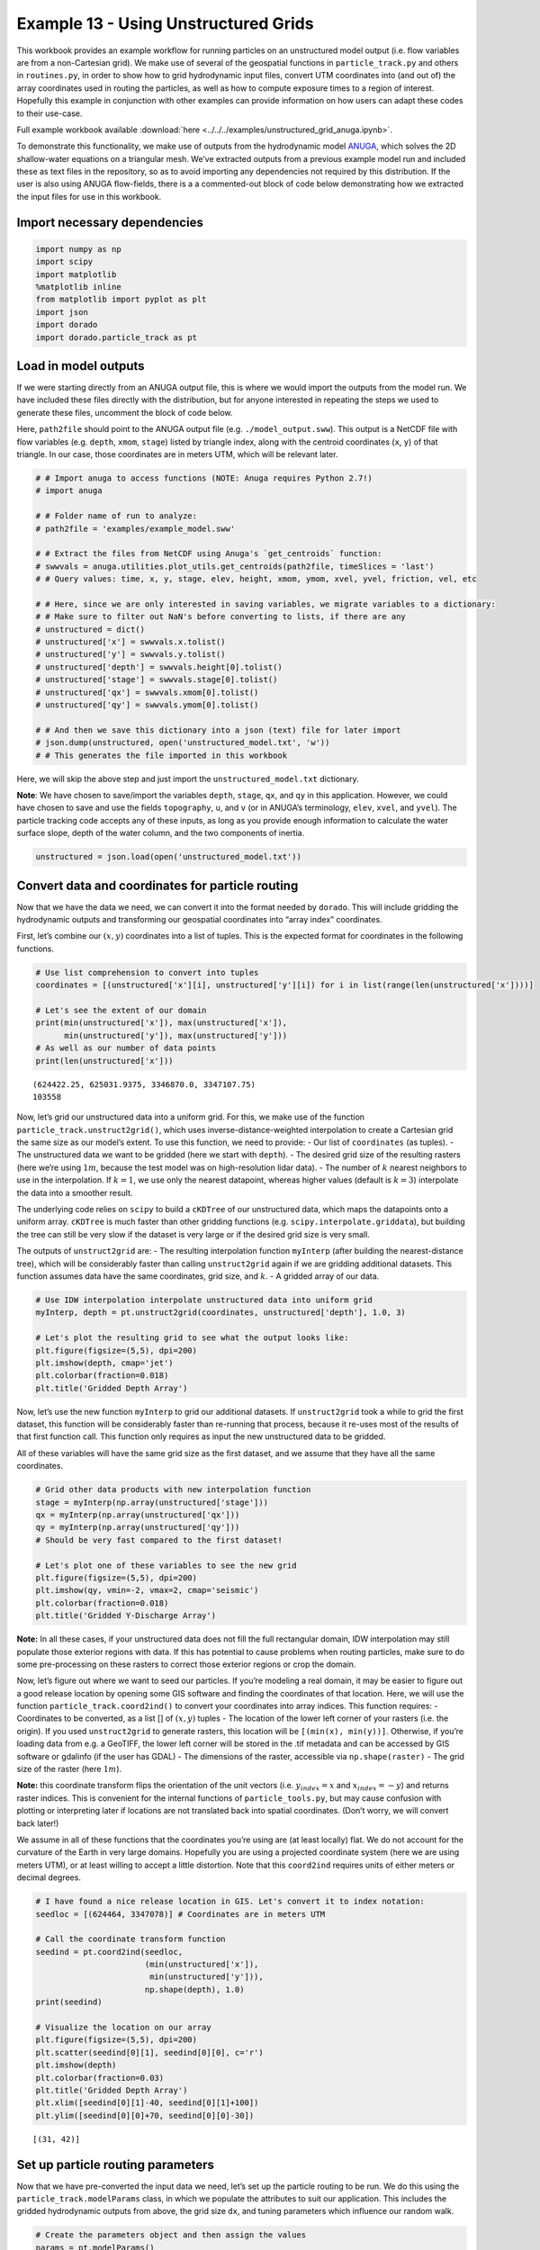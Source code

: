 .. _example13:

Example 13 - Using Unstructured Grids
=====================================

This workbook provides an example workflow for running particles on an
unstructured model output (i.e. flow variables are from a non-Cartesian
grid). We make use of several of the geospatial functions in
``particle_track.py`` and others in ``routines.py``, in order to show
how to grid hydrodynamic input files, convert UTM coordinates into (and
out of) the array coordinates used in routing the particles, as well as
how to compute exposure times to a region of interest. Hopefully this
example in conjunction with other examples can provide information on
how users can adapt these codes to their use-case.

Full example workbook available :download:`here <../../../examples/unstructured_grid_anuga.ipynb>`.

To demonstrate this functionality, we make use of outputs from the
hydrodynamic model `ANUGA <https://github.com/GeoscienceAustralia/anuga_core>`_,
which solves the 2D shallow-water equations on a triangular mesh. We’ve
extracted outputs from a previous example model run and included these
as text files in the repository, so as to avoid importing any
dependencies not required by this distribution. If the user is also
using ANUGA flow-fields, there is a a commented-out block of code below
demonstrating how we extracted the input files for use in this workbook.

Import necessary dependencies
~~~~~~~~~~~~~~~~~~~~~~~~~~~~~

.. code:: ipython

    import numpy as np
    import scipy
    import matplotlib
    %matplotlib inline
    from matplotlib import pyplot as plt
    import json
    import dorado
    import dorado.particle_track as pt


Load in model outputs
~~~~~~~~~~~~~~~~~~~~~

If we were starting directly from an ANUGA output file, this is where we
would import the outputs from the model run. We have included these
files directly with the distribution, but for anyone interested in
repeating the steps we used to generate these files, uncomment the block
of code below.

Here, ``path2file`` should point to the ANUGA output file
(e.g. ``./model_output.sww``). This output is a NetCDF file with flow
variables (e.g. ``depth``, ``xmom``, ``stage``) listed by triangle
index, along with the centroid coordinates (``x``, ``y``) of that
triangle. In our case, those coordinates are in meters UTM, which will
be relevant later.

.. code:: ipython

    # # Import anuga to access functions (NOTE: Anuga requires Python 2.7!)
    # import anuga

    # # Folder name of run to analyze:
    # path2file = 'examples/example_model.sww'

    # # Extract the files from NetCDF using Anuga's `get_centroids` function:
    # swwvals = anuga.utilities.plot_utils.get_centroids(path2file, timeSlices = 'last')
    # # Query values: time, x, y, stage, elev, height, xmom, ymom, xvel, yvel, friction, vel, etc

    # # Here, since we are only interested in saving variables, we migrate variables to a dictionary:
    # # Make sure to filter out NaN's before converting to lists, if there are any
    # unstructured = dict()
    # unstructured['x'] = swwvals.x.tolist()
    # unstructured['y'] = swwvals.y.tolist()
    # unstructured['depth'] = swwvals.height[0].tolist()
    # unstructured['stage'] = swwvals.stage[0].tolist()
    # unstructured['qx'] = swwvals.xmom[0].tolist()
    # unstructured['qy'] = swwvals.ymom[0].tolist()

    # # And then we save this dictionary into a json (text) file for later import
    # json.dump(unstructured, open('unstructured_model.txt', 'w'))
    # # This generates the file imported in this workbook

Here, we will skip the above step and just import the
``unstructured_model.txt`` dictionary.

**Note**: We have chosen to save/import the variables ``depth``,
``stage``, ``qx``, and ``qy`` in this application. However, we could
have chosen to save and use the fields ``topography``, ``u``, and ``v``
(or in ANUGA’s terminology, ``elev``, ``xvel``, and ``yvel``). The
particle tracking code accepts any of these inputs, as long as you
provide enough information to calculate the water surface slope, depth
of the water column, and the two components of inertia.

.. code:: ipython

    unstructured = json.load(open('unstructured_model.txt'))

Convert data and coordinates for particle routing
~~~~~~~~~~~~~~~~~~~~~~~~~~~~~~~~~~~~~~~~~~~~~~~~~

Now that we have the data we need, we can convert it into the format
needed by ``dorado``. This will include gridding the
hydrodynamic outputs and transforming our geospatial coordinates into
“array index” coordinates.

First, let’s combine our :math:`(x,y)` coordinates into a list of
tuples. This is the expected format for coordinates in the following
functions.

.. code:: ipython

    # Use list comprehension to convert into tuples
    coordinates = [(unstructured['x'][i], unstructured['y'][i]) for i in list(range(len(unstructured['x'])))]

    # Let's see the extent of our domain
    print(min(unstructured['x']), max(unstructured['x']),
          min(unstructured['y']), max(unstructured['y']))
    # As well as our number of data points
    print(len(unstructured['x']))


.. parsed-literal::

    (624422.25, 625031.9375, 3346870.0, 3347107.75)
    103558


Now, let’s grid our unstructured data into a uniform grid. For this, we
make use of the function ``particle_track.unstruct2grid()``, which uses
inverse-distance-weighted interpolation to create a Cartesian grid the
same size as our model’s extent. To use this function, we need to
provide: - Our list of ``coordinates`` (as tuples). - The unstructured
data we want to be gridded (here we start with ``depth``). - The desired
grid size of the resulting rasters (here we’re using :math:`1 m`,
because the test model was on high-resolution lidar data). - The
number of :math:`k` nearest neighbors to use in the interpolation. If
:math:`k=1`, we use only the nearest datapoint, whereas higher values
(default is :math:`k=3`) interpolate the data into a smoother result.

The underlying code relies on ``scipy`` to build a ``cKDTree`` of our
unstructured data, which maps the datapoints onto a uniform array.
``cKDTree`` is much faster than other gridding functions
(e.g. ``scipy.interpolate.griddata``), but building the tree can still
be very slow if the dataset is very large or if the desired grid size is
very small.

The outputs of ``unstruct2grid`` are: - The resulting interpolation
function ``myInterp`` (after building the nearest-distance tree), which
will be considerably faster than calling ``unstruct2grid`` again if we
are gridding additional datasets. This function assumes data have the
same coordinates, grid size, and :math:`k`. - A gridded array of our
data.

.. code:: ipython

    # Use IDW interpolation interpolate unstructured data into uniform grid
    myInterp, depth = pt.unstruct2grid(coordinates, unstructured['depth'], 1.0, 3)

    # Let's plot the resulting grid to see what the output looks like:
    plt.figure(figsize=(5,5), dpi=200)
    plt.imshow(depth, cmap='jet')
    plt.colorbar(fraction=0.018)
    plt.title('Gridded Depth Array')




.. image:: images/example13/unstructured_grid_anuga_10_1.png


Now, let’s use the new function ``myInterp`` to grid our additional
datasets. If ``unstruct2grid`` took a while to grid the first dataset,
this function will be considerably faster than re-running that process,
because it re-uses most of the results of that first function call. This
function only requires as input the new unstructured data to be gridded.

All of these variables will have the same grid size as the first
dataset, and we assume that they have all the same coordinates.

.. code:: ipython

    # Grid other data products with new interpolation function
    stage = myInterp(np.array(unstructured['stage']))
    qx = myInterp(np.array(unstructured['qx']))
    qy = myInterp(np.array(unstructured['qy']))
    # Should be very fast compared to the first dataset!

    # Let's plot one of these variables to see the new grid
    plt.figure(figsize=(5,5), dpi=200)
    plt.imshow(qy, vmin=-2, vmax=2, cmap='seismic')
    plt.colorbar(fraction=0.018)
    plt.title('Gridded Y-Discharge Array')




.. image:: images/example13/unstructured_grid_anuga_12_1.png


**Note:** In all these cases, if your unstructured data does not fill
the full rectangular domain, IDW interpolation may still populate those
exterior regions with data. If this has potential to cause problems when
routing particles, make sure to do some pre-processing on these rasters
to correct those exterior regions or crop the domain.

Now, let’s figure out where we want to seed our particles. If you’re
modeling a real domain, it may be easier to figure out a good release
location by opening some GIS software and finding the coordinates of
that location. Here, we will use the function
``particle_track.coord2ind()`` to convert your coordinates into array
indices. This function requires: - Coordinates to be converted, as a
list [] of :math:`(x,y)` tuples - The location of the lower left corner
of your rasters (i.e. the origin). If you used ``unstruct2grid`` to
generate rasters, this location will be ``[(min(x), min(y))]``.
Otherwise, if you’re loading data from e.g. a GeoTIFF, the lower left
corner will be stored in the .tif metadata and can be accessed by GIS
software or gdalinfo (if the user has GDAL) - The dimensions of the
raster, accessible via ``np.shape(raster)`` - The grid size of the
raster (here :math:`1m`).

**Note:** this coordinate transform flips the orientation of the unit
vectors (i.e. :math:`y_{index} = x` and :math:`x_{index} = -y`) and
returns raster indices. This is convenient for the internal
functions of ``particle_tools.py``, but may cause confusion with
plotting or interpreting later if locations are not translated back into
spatial coordinates. (Don’t worry, we will convert back later!)

We assume in all of these functions that the coordinates you’re using
are (at least locally) flat. We do not account for the curvature of the
Earth in very large domains. Hopefully you are using a projected
coordinate system (here we are using meters UTM), or at least willing to
accept a little distortion. Note that this ``coord2ind`` requires units
of either meters or decimal degrees.

.. code:: ipython

    # I have found a nice release location in GIS. Let's convert it to index notation:
    seedloc = [(624464, 3347078)] # Coordinates are in meters UTM

    # Call the coordinate transform function
    seedind = pt.coord2ind(seedloc,
                           (min(unstructured['x']),
                            min(unstructured['y'])),
                           np.shape(depth), 1.0)
    print(seedind)

    # Visualize the location on our array
    plt.figure(figsize=(5,5), dpi=200)
    plt.scatter(seedind[0][1], seedind[0][0], c='r')
    plt.imshow(depth)
    plt.colorbar(fraction=0.03)
    plt.title('Gridded Depth Array')
    plt.xlim([seedind[0][1]-40, seedind[0][1]+100])
    plt.ylim([seedind[0][0]+70, seedind[0][0]-30])


.. parsed-literal::

    [(31, 42)]




.. image:: images/example13/unstructured_grid_anuga_15_2.png


Set up particle routing parameters
~~~~~~~~~~~~~~~~~~~~~~~~~~~~~~~~~~

Now that we have pre-converted the input data we need, let’s set up the
particle routing to be run. We do this using the
``particle_track.modelParams`` class, in which we populate the attributes to
suit our application. This includes the gridded hydrodynamic outputs from 
above, the grid size ``dx``, and tuning parameters which influence our random walk.

.. code:: ipython

    # Create the parameters object and then assign the values
    params = pt.modelParams()

    # Populate the params attributes
    params.stage = stage
    params.depth = depth
    params.qx = qx
    params.qy = qy

    # Other choices/parameters
    params.dx = 1. # Grid size
    params.dry_depth = 0.01 # 1 cm considered dry
    # You can also tell it which model you're using, but this only matters if the answer is DeltaRCM:
    params.model = 'Anuga'

In this application, we are using the default values for the parameters
of the random walk (``gamma``, ``theta``, ``diff_coeff``). I encourage
you to play with these weights and see how your solution is affected.

Generate particles
~~~~~~~~~~~~~~~~~~

Now we instantiate the ``particle_track.Particles`` class, and generate 
some particles to be routed. Here we are using the ``'random'`` method 
to generate particles, which seeds them randomly within a specified region. 
If we knew exactly where we wanted particles, we could call the 
``'exact'`` method instead.

.. code:: ipython

    # Now we seed in the region +/- 1 cell of the seed location we computed earlier
    # Note that "xloc" and "yloc" are x and y in the particle coordinate system!
    params.seed_xloc = [seedind[0][0]-1, seedind[0][0]+1]
    params.seed_yloc = [seedind[0][1]-1, seedind[0][1]+1]

    # For this example, we model 50 particles:
    params.Np_tracer = 50
    
    # Initialize particles and generate particles
    particles = pt.Particles(params)
    particles.generate_particles(Np_tracer, seed_xloc, seed_yloc)


.. parsed-literal::

    Theta parameter not specified - using 1.0
    Gamma parameter not specified - using 0.05
    Diffusion coefficient not specified - using 0.2
    Cell Types not specified - Estimating from depth
    Using weighted random walk


Run the particle routing
~~~~~~~~~~~~~~~~~~~~~~~~

Now we call on one of the routines, ``routines.steady_plots()``, to run
the model. The core of the particle routing occurs in the
``particle_track.run_iteration()`` function, but for ease of use, we
have provided several high-level wrappers for the underlying code in the
``routines.py`` script. These routines take common settings, run the
particle routing, and save a variety of plots and data for
visualization.

Because our model is a steady case (i.e. flow-field is not varying with
time), ``steady_plots`` will run the particles for an equal number of
iterations and return the travel history to us in the ``walk_data``
dict. This dict is organized into ``['xinds']``, ``['yinds']``, and
``['travel_times']``, which are then indexed by particle ID, and then
finally iteration number. (e.g. ``walk_data['xinds'][5][10]`` will
return the xindex for the 6th particle’s 11th iteration).

Note that, while this function returns a ``walk_data`` dictionary, this 
information is also stored as an attribute of the particles class, 
accessible via ``particles.walk_data``.

.. code:: ipython

    # Using steady (time-invariant) plotting routine for 200 iterations
    walk_data = dorado.routines.steady_plots(particles, 200, 'unstructured_grid_anuga')
    # Outputs will be saved in the folder 'unstructured_grid_anuga'


.. parsed-literal::

    100%|################################################################################| 200/200 [02:44<00:00,  1.21it/s]


Because the particles take different travel paths, at any given
iteration they are *not guaranteed* to be synced up in time. We can
check this using the ``routines.get_state()`` function, which allows us
to slice the ``walk_data`` dictionary along a given iteration number.
This function logically indexes the dict like
``walk_data[:][:][iteration]``, except not quite as simple given the
indexing rules of a nested list.

By default, this function will return the most recent step (iteration
number ``-1``), but we could ask it to slice along any given iteration
number.

.. code:: ipython

    xi, yi, ti = dorado.routines.get_state(walk_data)
    print([round(t, 1) for t in ti])


.. parsed-literal::

    [284.1, 292.6, 301.7, 293.1, 294.2, 319.2, 275.1, 332.2, 302.7, 273.2, 
    303.0, 303.4, 297.2, 304.5, 281.1, 297.7, 270.8, 300.1, 299.0, 318.7, 
    274.5, 293.8, 288.5, 397.7, 332.9, 274.3, 271.1, 302.7, 298.6, 314.4, 
    317.9, 284.3, 332.5, 294.8, 313.7, 302.1, 291.5, 311.6, 326.2, 302.1, 
    274.0, 307.0, 275.0, 273.7, 317.2, 367.2, 272.9, 307.9, 294.5, 280.6]


**Note:** There exists an equivalent function, ``get_time_state()``,
which slices ``walk_data`` along a given
travel time, in case there is interest in viewing the particles in sync.

As a brief aside, the particle routing can also be run in an *unsteady*
way, in which each particle continues taking steps until each has
reached a specified ``target_time``. This can be useful if you want to
visualize particle travel times in “real time”, or if you want to sync
up their propagation with an unsteady flow field that updates every so
often (e.g. every 30 minutes). This can be done either with the
``unsteady_plots()`` routine, or by interacting with ``run_iteration()``
directly. The commented-out block of code below shows an example of what
an unsteady case might look like, had we used more timesteps from the
model output.

.. code:: ipython

    # # Specify folder to save figures:
    # path2folder = 'unstructured_grid_anuga'

    # # Let's say our model outputs update minute:
    # model_timestep = 60. # Units in seconds
    # # Number of steps to take in total:
    # num_steps = 20
    # # Create vector of target times
    # target_times = np.arange(model_timestep, 
    #                          model_timestep*(num_steps+1), 
    #                          model_timestep)

    # # Iterate through model timesteps
    # for i in list(range(num_steps)):
    #     # The main functional difference with an unsteady model is re-instantiating the 
    #     # particle class with updated params *inside* the particle routing loop

    #     # Update the flow field by gridding new time-step
    #     # We don't have additional timesteps, but if we did, we update params here:
    #     params.depth = myInterp(unstructured['depth'])
    #     params.stage = myInterp(unstructured['stage'])
    #     params.qx = myInterp(unstructured['qx'])
    #     params.qy = myInterp(unstructured['qy'])

    #     # Define the particle class and continue
    #     particle = pt.Particles(params)
    #     # Generate some particles
    #     if i == 0:
    #         particle.generate_particles(Np_tracer, seed_xloc, seed_yloc)
    #     else:
    #         particle.generate_particles(0, [], [], 'random', walk_data)

    #     # Run the random walk for this "model timestep"
    #     walk_data = particle.run_iteration(target_times[i])

    #     # Use get_state() to return original and most recent locations 
    #     x0, y0, t0 = dorado.routines.get_state(walk_data, 0) # Starting locations
    #     xi, yi, ti = dorado.routines.get_state(walk_data) # Most recent locations

    #     # Make and save plots and data
    #     fig = plt.figure(dpi=200)
    #     ax = fig.add_subplot(111)
    #     ax.scatter(y0, x0, c='b', s=0.75)
    #     ax.scatter(yi, xi, c='r', s=0.75)
    #     ax = plt.gca()
    #     im = ax.imshow(particle.depth)
    #     plt.title('Depth at Time ' + str(target_times[i]))
    #     cax = fig.add_axes([ax.get_position().x1+0.01,
    #                         ax.get_position().y0,
    #                         0.02,
    #                         ax.get_position().height])
    #     cbar = plt.colorbar(im, cax=cax)
    #     cbar.set_label('Water Depth [m]')
    #     plt.savefig(path2folder + '/output_by_dt'+str(i)+'.png')
    #     plt.close()

Analyze the outputs
~~~~~~~~~~~~~~~~~~~

Now that we have the walk history stored in ``walk_data``, we can query
this dictionary for features of interest. For starters, we can convert
the location indices back into geospatial coordinates using the function
``particle_track.ind2coord()``. This will append the existing dictionary
with ``['xcoord']`` and ``['ycoord']`` fields in the units we started
with (meters or decimal degrees).

**Note:** Particle locations are only known to within the specified grid
size (i.e. +/- dx/2)

.. code:: ipython

    # Convert particle location indices back into UTM coordinates
    walk_data = pt.ind2coord(walk_data,
                             (min(unstructured['x']),
                              min(unstructured['y'])),
                             np.shape(depth), 1.0)

    # To check that things have worked, print starting location of first particle.
    # Should be within +/- dx from seedloc = (624464, 3347078)
    print(walk_data['xcoord'][0][0], walk_data['ycoord'][0][0])


.. parsed-literal::

    (624465.25, 3347079.0)


For something a little more interesting, let’s measure the amount of
time particles spent “exposed” to a specific sub-region within our
domain. For this we make use of the functions
``particle_track.exposure_time()`` and
``routines.plot_exposure_time()``. If we input a binary array (same size
as input arrays) delineating our region of interest (ROI) with 1’s,
these functions will compute and plot the exposure time distribution
(ETD) of particles in this sub-region.

For those familiar with the metric, the ETD is equivalent to the
residence time distribution (RTD) for steady flows, with the only
difference being that if particles make multiple excursions into our
ROI, all those times are counted.

**Note:** For a representative ETD, it is important to run a *lot* of
particles. A large sample size is needed to obtain a realistic
distribution (and smooth plots). Depending on the domain, we recommend at
least :math:`O(10^3)`.

First, let’s generate and visualize the ROI:

.. code:: ipython

    # Create the array
    regions = np.zeros_like(depth, dtype='int')
    regions[:,100:200] = 1 # Include anywhere above sea level

    # Visualize the region
    plt.figure(figsize=(5,5), dpi=200)
    plt.imshow(depth)
    plt.imshow(regions, cmap='bone', alpha=0.3)




.. image:: images/example13/unstructured_grid_anuga_29_1.png


Then compute. ``exposure_time()`` outputs a list of exposure times by
particle index, and ``plot_exposure_time()`` will use those values to
generate plots of the cumulative and differential forms of the ETD
(i.e. the CDF and PDF, respectively).

.. code:: ipython

    # Measure exposure times
    exposure_times = pt.exposure_time(walk_data,
                                      regions)
    # Then generate plots and save data
    exposure_times = dorado.routines.plot_exposure_time(walk_data,
                                                        exposure_times,
                                                        'unstructured_grid_anuga/figs',
                                                        timedelta = 60, nbins=20)
    # Changing 'timedelta' will change the units of the time-axis.
    # Units are seconds, so 60 will plot by minute.
    # Because we are using fewer particles than ideal, smooth the plots with small 'nbins'


.. parsed-literal::

    100%|#################################################################################| 50/50 [00:00<00:00, 1190.48it/s]




.. image:: images/example13/unstructured_grid_anuga_31_2.png



.. image:: images/example13/unstructured_grid_anuga_31_3.png


**Note:** If any particles are still in the ROI at the end of their
travel history, they are excluded from plots. These particles are not
done being “exposed,” so we need to run more iterations in order to
capture the tail of the distribution.
